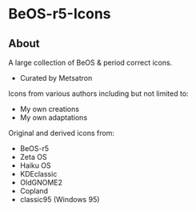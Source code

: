 * BeOS-r5-Icons
** About
A large collection of BeOS & period correct icons.
- Curated by Metsatron
[[./screenshot.png]]
Icons from various authors including but not limited to:
 + My own creations
 + My own adaptations
Original and derived icons from:
 + BeOS-r5
 + Zeta OS
 + Haiku OS
 + KDEclassic
 + OldGNOME2
 + Copland
 + classic95 (Windows 95)

